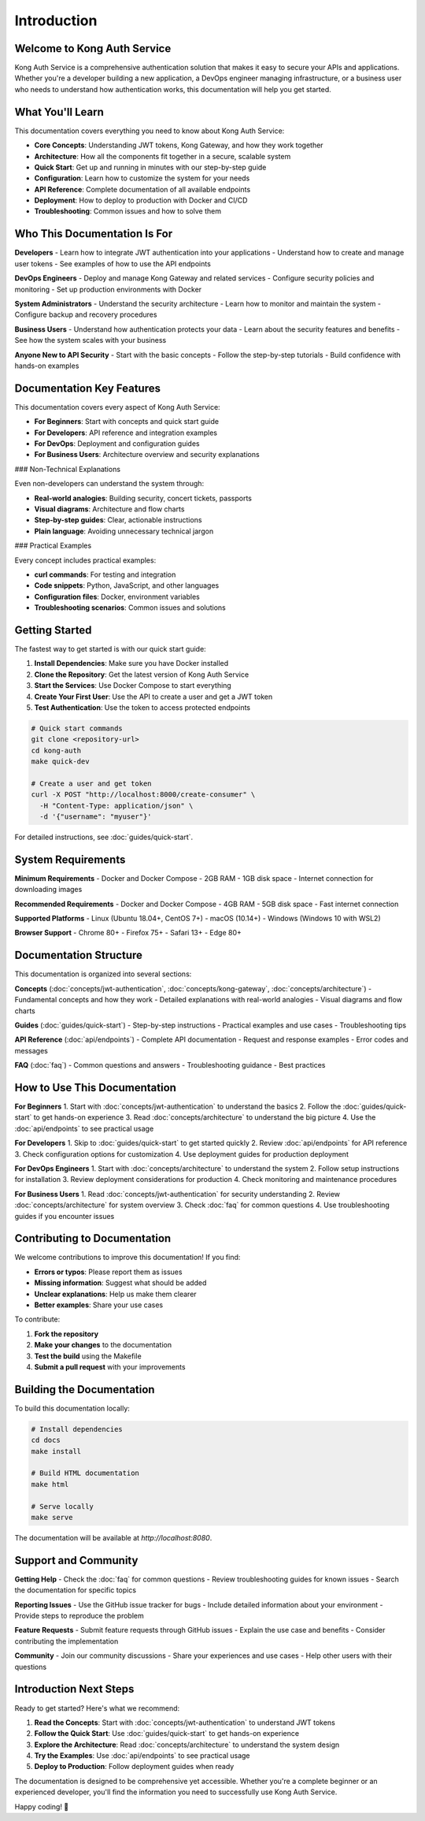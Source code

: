 Introduction
============

Welcome to Kong Auth Service
----------------------------

Kong Auth Service is a comprehensive authentication solution that makes it easy to secure your APIs and applications. Whether you're a developer building a new application, a DevOps engineer managing infrastructure, or a business user who needs to understand how authentication works, this documentation will help you get started.

What You'll Learn
-----------------

This documentation covers everything you need to know about Kong Auth Service:

* **Core Concepts**: Understanding JWT tokens, Kong Gateway, and how they work together
* **Architecture**: How all the components fit together in a secure, scalable system
* **Quick Start**: Get up and running in minutes with our step-by-step guide
* **Configuration**: Learn how to customize the system for your needs
* **API Reference**: Complete documentation of all available endpoints
* **Deployment**: How to deploy to production with Docker and CI/CD
* **Troubleshooting**: Common issues and how to solve them

Who This Documentation Is For
----------------------------

**Developers**
- Learn how to integrate JWT authentication into your applications
- Understand how to create and manage user tokens
- See examples of how to use the API endpoints

**DevOps Engineers**
- Deploy and manage Kong Gateway and related services
- Configure security policies and monitoring
- Set up production environments with Docker

**System Administrators**
- Understand the security architecture
- Learn how to monitor and maintain the system
- Configure backup and recovery procedures

**Business Users**
- Understand how authentication protects your data
- Learn about the security features and benefits
- See how the system scales with your business

**Anyone New to API Security**
- Start with the basic concepts
- Follow the step-by-step tutorials
- Build confidence with hands-on examples

Documentation Key Features
-------------------------

This documentation covers every aspect of Kong Auth Service:

- **For Beginners**: Start with concepts and quick start guide
- **For Developers**: API reference and integration examples
- **For DevOps**: Deployment and configuration guides
- **For Business Users**: Architecture overview and security explanations

### Non-Technical Explanations

Even non-developers can understand the system through:

- **Real-world analogies**: Building security, concert tickets, passports
- **Visual diagrams**: Architecture and flow charts
- **Step-by-step guides**: Clear, actionable instructions
- **Plain language**: Avoiding unnecessary technical jargon

### Practical Examples

Every concept includes practical examples:

- **curl commands**: For testing and integration
- **Code snippets**: Python, JavaScript, and other languages
- **Configuration files**: Docker, environment variables
- **Troubleshooting scenarios**: Common issues and solutions

Getting Started
--------------

The fastest way to get started is with our quick start guide:

1. **Install Dependencies**: Make sure you have Docker installed
2. **Clone the Repository**: Get the latest version of Kong Auth Service
3. **Start the Services**: Use Docker Compose to start everything
4. **Create Your First User**: Use the API to create a user and get a JWT token
5. **Test Authentication**: Use the token to access protected endpoints

.. code-block:: bash

   # Quick start commands
   git clone <repository-url>
   cd kong-auth
   make quick-dev
   
   # Create a user and get token
   curl -X POST "http://localhost:8000/create-consumer" \
     -H "Content-Type: application/json" \
     -d '{"username": "myuser"}'

For detailed instructions, see :doc:`guides/quick-start`.

System Requirements
------------------

**Minimum Requirements**
- Docker and Docker Compose
- 2GB RAM
- 1GB disk space
- Internet connection for downloading images

**Recommended Requirements**
- Docker and Docker Compose
- 4GB RAM
- 5GB disk space
- Fast internet connection

**Supported Platforms**
- Linux (Ubuntu 18.04+, CentOS 7+)
- macOS (10.14+)
- Windows (Windows 10 with WSL2)

**Browser Support**
- Chrome 80+
- Firefox 75+
- Safari 13+
- Edge 80+

Documentation Structure
----------------------

This documentation is organized into several sections:

**Concepts** (:doc:`concepts/jwt-authentication`, :doc:`concepts/kong-gateway`, :doc:`concepts/architecture`)
- Fundamental concepts and how they work
- Detailed explanations with real-world analogies
- Visual diagrams and flow charts

**Guides** (:doc:`guides/quick-start`)
- Step-by-step instructions
- Practical examples and use cases
- Troubleshooting tips

**API Reference** (:doc:`api/endpoints`)
- Complete API documentation
- Request and response examples
- Error codes and messages

**FAQ** (:doc:`faq`)
- Common questions and answers
- Troubleshooting guidance
- Best practices

How to Use This Documentation
----------------------------

**For Beginners**
1. Start with :doc:`concepts/jwt-authentication` to understand the basics
2. Follow the :doc:`guides/quick-start` to get hands-on experience
3. Read :doc:`concepts/architecture` to understand the big picture
4. Use the :doc:`api/endpoints` to see practical usage

**For Developers**
1. Skip to :doc:`guides/quick-start` to get started quickly
2. Review :doc:`api/endpoints` for API reference
3. Check configuration options for customization
4. Use deployment guides for production deployment

**For DevOps Engineers**
1. Start with :doc:`concepts/architecture` to understand the system
2. Follow setup instructions for installation
3. Review deployment considerations for production
4. Check monitoring and maintenance procedures

**For Business Users**
1. Read :doc:`concepts/jwt-authentication` for security understanding
2. Review :doc:`concepts/architecture` for system overview
3. Check :doc:`faq` for common questions
4. Use troubleshooting guides if you encounter issues

Contributing to Documentation
----------------------------

We welcome contributions to improve this documentation! If you find:

- **Errors or typos**: Please report them as issues
- **Missing information**: Suggest what should be added
- **Unclear explanations**: Help us make them clearer
- **Better examples**: Share your use cases

To contribute:

1. **Fork the repository**
2. **Make your changes** to the documentation
3. **Test the build** using the Makefile
4. **Submit a pull request** with your improvements

Building the Documentation
-------------------------

To build this documentation locally:

.. code-block:: bash

   # Install dependencies
   cd docs
   make install
   
   # Build HTML documentation
   make html
   
   # Serve locally
   make serve

The documentation will be available at `http://localhost:8080`.

Support and Community
--------------------

**Getting Help**
- Check the :doc:`faq` for common questions
- Review troubleshooting guides for known issues
- Search the documentation for specific topics

**Reporting Issues**
- Use the GitHub issue tracker for bugs
- Include detailed information about your environment
- Provide steps to reproduce the problem

**Feature Requests**
- Submit feature requests through GitHub issues
- Explain the use case and benefits
- Consider contributing the implementation

**Community**
- Join our community discussions
- Share your experiences and use cases
- Help other users with their questions

Introduction Next Steps
----------------------

Ready to get started? Here's what we recommend:

1. **Read the Concepts**: Start with :doc:`concepts/jwt-authentication` to understand JWT tokens
2. **Follow the Quick Start**: Use :doc:`guides/quick-start` to get hands-on experience
3. **Explore the Architecture**: Read :doc:`concepts/architecture` to understand the system design
4. **Try the Examples**: Use :doc:`api/endpoints` to see practical usage
5. **Deploy to Production**: Follow deployment guides when ready

The documentation is designed to be comprehensive yet accessible. Whether you're a complete beginner or an experienced developer, you'll find the information you need to successfully use Kong Auth Service.

Happy coding! 🚀 